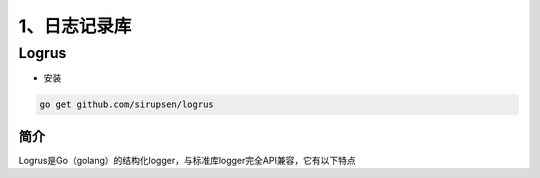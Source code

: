================
1、日志记录库
================

Logrus
============

- 安装

.. code-block:: shell

  go get github.com/sirupsen/logrus

简介
>>>>>>>>

Logrus是Go（golang）的结构化logger，与标准库logger完全API兼容，它有以下特点